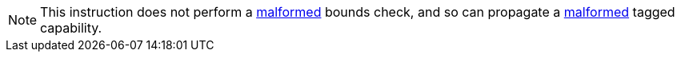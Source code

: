 NOTE: This instruction does not perform a <<section_cap_malformed,malformed>>
bounds check, and so can propagate a <<section_cap_malformed,malformed>> 
tagged capability.
